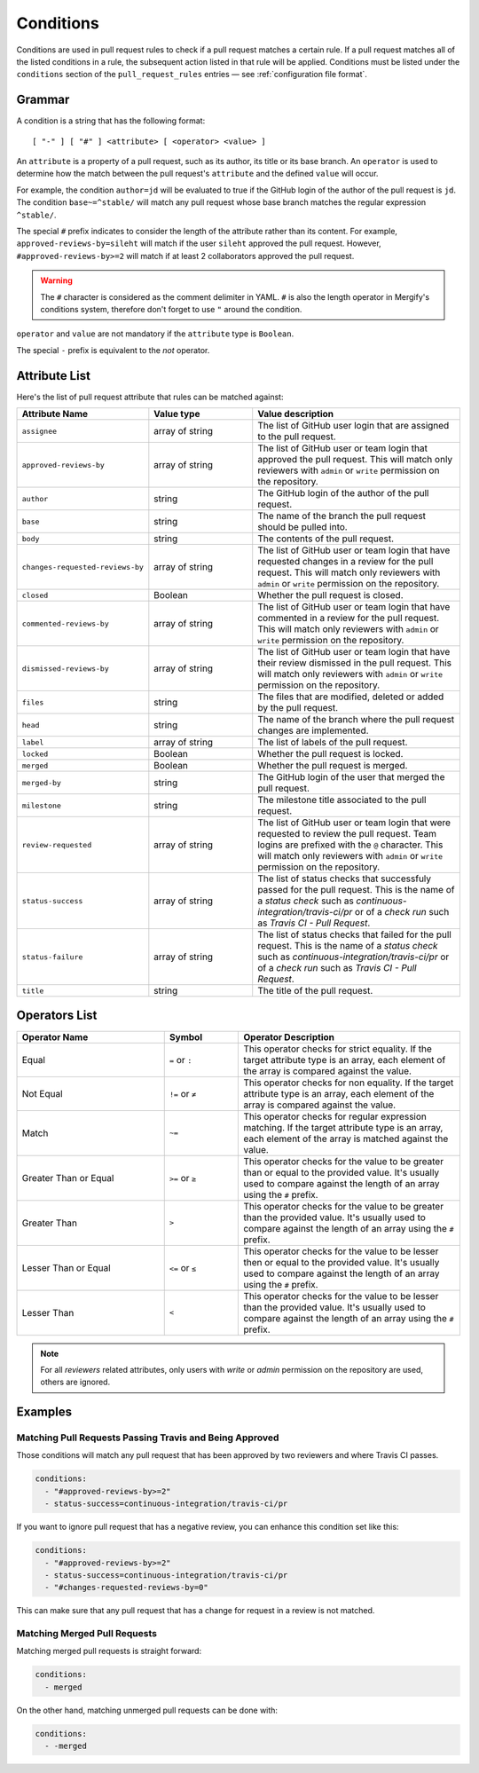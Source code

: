 .. _Conditions:

============
 Conditions
============

Conditions are used in pull request rules to check if a pull request matches a
certain rule. If a pull request matches all of the listed conditions in a rule,
the subsequent action listed in that rule will be applied. Conditions must be
listed under the ``conditions`` section of the ``pull_request_rules`` entries —
see :ref:`configuration file format`.

Grammar
~~~~~~~

A condition is a string that has the following format::

  [ "-" ] [ "#" ] <attribute> [ <operator> <value> ]

An ``attribute`` is a property of a pull request, such as its author, its title
or its base branch. An ``operator`` is used to determine how the match between
the pull request's ``attribute`` and the defined ``value`` will occur.

For example, the condition ``author=jd`` will be evaluated to true if the
GitHub login of the author of the pull request is ``jd``. The condition
``base~=^stable/`` will match any pull request whose base branch matches the
regular expression ``^stable/``.

The special ``#`` prefix indicates to consider the length of the attribute
rather than its content. For example, ``approved-reviews-by=sileht`` will match
if the user ``sileht`` approved the pull request. However,
``#approved-reviews-by>=2`` will match if at least 2 collaborators approved the
pull request.

.. warning::

   The ``#`` character is considered as the comment delimiter in YAML. ``#`` is
   also the length operator in Mergify's conditions system, therefore don't
   forget to use ``"`` around the condition.

``operator`` and ``value`` are not mandatory if the ``attribute`` type is
``Boolean``.

The special ``-`` prefix is equivalent to the `not` operator.

Attribute List
~~~~~~~~~~~~~~

Here's the list of pull request attribute that rules can be matched against:


.. list-table::
   :header-rows: 1
   :widths: 1 1 2

   * - Attribute Name
     - Value type
     - Value description
   * - ``assignee``
     - array of string
     - The list of GitHub user login that are assigned to the pull request.
   * - ``approved-reviews-by``
     - array of string
     - The list of GitHub user or team login that approved the pull request.
       This will match only reviewers with ``admin`` or ``write`` permission
       on the repository.
   * - ``author``
     - string
     - The GitHub login of the author of the pull request.
   * - ``base``
     - string
     - The name of the branch the pull request should be pulled into.
   * - ``body``
     - string
     - The contents of the pull request.
   * - ``changes-requested-reviews-by``
     - array of string
     - The list of GitHub user or team login that have requested changes in a
       review for the pull request.
       This will match only reviewers with ``admin`` or ``write`` permission
       on the repository.
   * - ``closed``
     - Boolean
     - Whether the pull request is closed.
   * - ``commented-reviews-by``
     - array of string
     - The list of GitHub user or team login that have commented in a review
       for the pull request.
       This will match only reviewers with ``admin`` or ``write`` permission
       on the repository.
   * - ``dismissed-reviews-by``
     - array of string
     - The list of GitHub user or team login that have their review dismissed
       in the pull request.
       This will match only reviewers with ``admin`` or ``write`` permission
       on the repository.
   * - ``files``
     - string
     - The files that are modified, deleted or added by the pull request.
   * - ``head``
     - string
     - The name of the branch where the pull request changes are implemented.
   * - ``label``
     - array of string
     - The list of labels of the pull request.
   * - ``locked``
     - Boolean
     - Whether the pull request is locked.
   * - ``merged``
     - Boolean
     - Whether the pull request is merged.
   * - ``merged-by``
     - string
     - The GitHub login of the user that merged the pull request.
   * - ``milestone``
     - string
     - The milestone title associated to the pull request.
   * - ``review-requested``
     - array of string
     - The list of GitHub user or team login that were requested to review the
       pull request. Team logins are prefixed with the ``@`` character.
       This will match only reviewers with ``admin`` or ``write`` permission
       on the repository.
   * - ``status-success``
     - array of string
     - The list of status checks that successfuly passed for the pull request.
       This is the name of a *status check* such as
       `continuous-integration/travis-ci/pr` or of a *check run* such as
       `Travis CI - Pull Request`.
   * - ``status-failure``
     - array of string
     - The list of status checks that failed for the pull request.
       This is the name of a *status check* such as
       `continuous-integration/travis-ci/pr` or of a *check run* such as
       `Travis CI - Pull Request`.
   * - ``title``
     - string
     - The title of the pull request.

Operators List
~~~~~~~~~~~~~~

.. list-table::
   :header-rows: 1
   :widths: 2 1 3

   * - Operator Name
     - Symbol
     - Operator Description
   * - Equal
     - ``=`` or ``:``
     - This operator checks for strict equality. If the target attribute type
       is an array, each element of the array is compared against the value.
   * - Not Equal
     - ``!=`` or ``≠``
     - This operator checks for non equality. If the target attribute type
       is an array, each element of the array is compared against the value.
   * - Match
     - ``~=``
     - This operator checks for regular expression matching. If the target
       attribute type is an array, each element of the array is matched
       against the value.
   * - Greater Than or Equal
     - ``>=`` or ``≥``
     - This operator checks for the value to be greater than or equal to the
       provided value. It's usually used to compare against the length of an
       array using the ``#`` prefix.
   * - Greater Than
     - ``>``
     - This operator checks for the value to be greater than the provided
       value. It's usually used to compare against the length of an array using
       the ``#`` prefix.
   * - Lesser Than or Equal
     - ``<=`` or ``≤``
     - This operator checks for the value to be lesser then or equal to the
       provided value. It's usually used to compare against the length of an
       array using the ``#`` prefix.
   * - Lesser Than
     - ``<``
     - This operator checks for the value to be lesser than the provided
       value. It's usually used to compare against the length of an array using
       the ``#`` prefix.


.. note::

    For all `reviewers` related attributes, only users with `write` or `admin`
    permission on the repository are used, others are ignored.


Examples
~~~~~~~~

Matching Pull Requests Passing Travis and Being Approved
--------------------------------------------------------

Those conditions will match any pull request that has been approved by two
reviewers and where Travis CI passes.

.. code-block:: yaml

     conditions:
       - "#approved-reviews-by>=2"
       - status-success=continuous-integration/travis-ci/pr


If you want to ignore pull request that has a negative review, you can enhance
this condition set like this:

.. code-block:: yaml

     conditions:
       - "#approved-reviews-by>=2"
       - status-success=continuous-integration/travis-ci/pr
       - "#changes-requested-reviews-by=0"

This can make sure that any pull request that has a change for request in a
review is not matched.


Matching Merged Pull Requests
-----------------------------

Matching merged pull requests is straight forward:

.. code-block:: yaml

     conditions:
       - merged

On the other hand, matching unmerged pull requests can be done with:

.. code-block:: yaml

     conditions:
       - -merged

